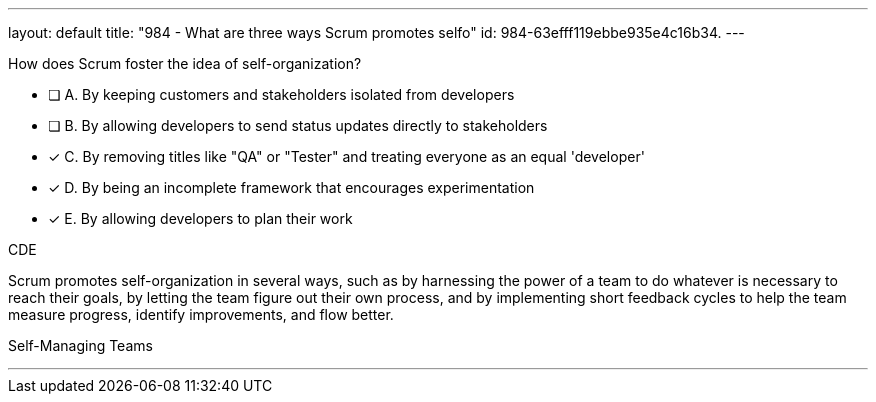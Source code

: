 ---
layout: default 
title: "984 - What are three ways Scrum promotes selfo"
id: 984-63efff119ebbe935e4c16b34.
---


[#question]


****

[#query]
--
How does Scrum foster the idea of self-organization?
--

[#list]
--
* [ ] A. By keeping customers and stakeholders isolated from developers
* [ ] B. By allowing developers to send status updates directly to stakeholders
* [*] C. By removing titles like "QA" or "Tester" and treating everyone as an equal 'developer'
* [*] D. By being an incomplete framework that encourages experimentation
* [*] E. By allowing developers to plan their work

--
****

[#answer]
CDE

[#explanation]
--
Scrum promotes self-organization in several ways, such as by harnessing the power of a team to do whatever is necessary to reach their goals, by letting the team figure out their own process, and by implementing short feedback cycles to help the team measure progress, identify improvements, and flow better.
--

[#ka]
Self-Managing Teams

'''

